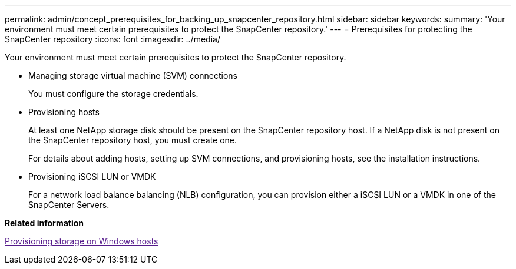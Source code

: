 ---
permalink: admin/concept_prerequisites_for_backing_up_snapcenter_repository.html
sidebar: sidebar
keywords: 
summary: 'Your environment must meet certain prerequisites to protect the SnapCenter repository.'
---
= Prerequisites for protecting the SnapCenter repository
:icons: font
:imagesdir: ../media/

[.lead]
Your environment must meet certain prerequisites to protect the SnapCenter repository.

* Managing storage virtual machine (SVM) connections
+
You must configure the storage credentials.

* Provisioning hosts
+
At least one NetApp storage disk should be present on the SnapCenter repository host. If a NetApp disk is not present on the SnapCenter repository host, you must create one.
+
For details about adding hosts, setting up SVM connections, and provisioning hosts, see the installation instructions.

* Provisioning iSCSI LUN or VMDK
+
For a network load balance balancing (NLB) configuration, you can provision either a iSCSI LUN or a VMDK in one of the SnapCenter Servers.

*Related information*

link:[Provisioning storage on Windows hosts]
